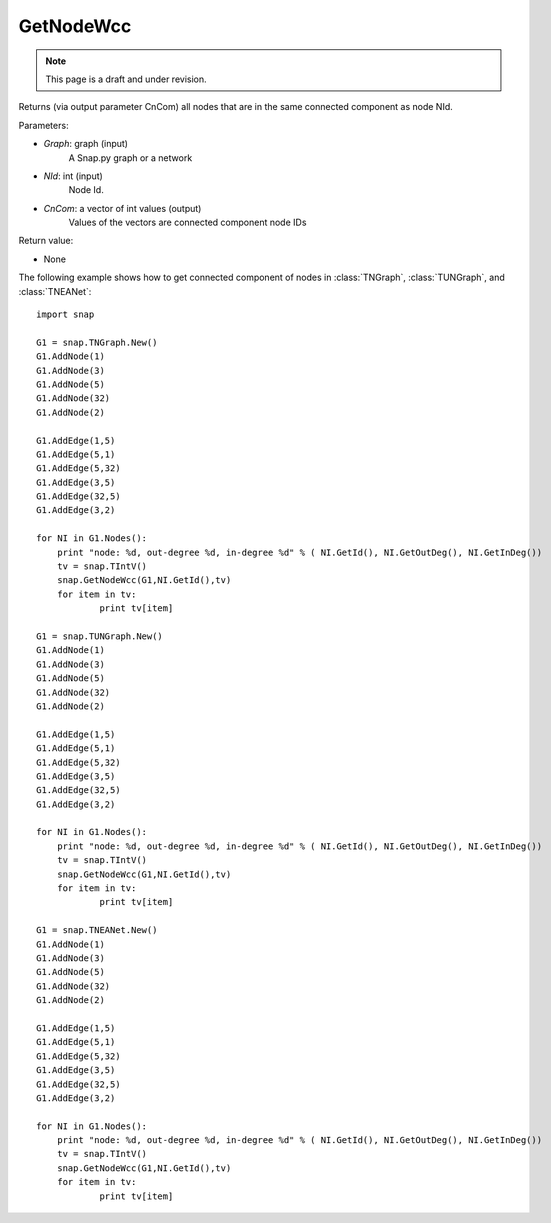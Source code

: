 GetNodeWcc
''''''''''
.. note::

    This page is a draft and under revision.


.. function:: GetNodeWcc(Graph, NId, CnCom)

Returns (via output parameter CnCom) all nodes that are in the same connected component as node NId.

Parameters:

- *Graph*: graph (input)
    A Snap.py graph or a network

- *NId*: int (input)
    Node Id.

- *CnCom*: a vector of int values (output)
    Values of the vectors are connected component node IDs

Return value:

- None

The following example shows how to get  connected component of nodes in
:class:`TNGraph`, :class:`TUNGraph`, and :class:`TNEANet`::

    import snap
    
    G1 = snap.TNGraph.New()
    G1.AddNode(1)
    G1.AddNode(3)
    G1.AddNode(5)
    G1.AddNode(32)
    G1.AddNode(2)
    
    G1.AddEdge(1,5)
    G1.AddEdge(5,1)
    G1.AddEdge(5,32)
    G1.AddEdge(3,5)
    G1.AddEdge(32,5)
    G1.AddEdge(3,2)
    
    for NI in G1.Nodes():
    	print "node: %d, out-degree %d, in-degree %d" % ( NI.GetId(), NI.GetOutDeg(), NI.GetInDeg())
    	tv = snap.TIntV()
    	snap.GetNodeWcc(G1,NI.GetId(),tv)
    	for item in tv:
    		print tv[item]
    
    G1 = snap.TUNGraph.New()
    G1.AddNode(1)
    G1.AddNode(3)
    G1.AddNode(5)
    G1.AddNode(32)
    G1.AddNode(2)
    
    G1.AddEdge(1,5)
    G1.AddEdge(5,1)
    G1.AddEdge(5,32)
    G1.AddEdge(3,5)
    G1.AddEdge(32,5)
    G1.AddEdge(3,2)
    
    for NI in G1.Nodes():
    	print "node: %d, out-degree %d, in-degree %d" % ( NI.GetId(), NI.GetOutDeg(), NI.GetInDeg())
    	tv = snap.TIntV()
    	snap.GetNodeWcc(G1,NI.GetId(),tv)
    	for item in tv:
    		print tv[item]
    
    G1 = snap.TNEANet.New()
    G1.AddNode(1)
    G1.AddNode(3)
    G1.AddNode(5)
    G1.AddNode(32)
    G1.AddNode(2)
    
    G1.AddEdge(1,5)
    G1.AddEdge(5,1)
    G1.AddEdge(5,32)
    G1.AddEdge(3,5)
    G1.AddEdge(32,5)
    G1.AddEdge(3,2)
    
    for NI in G1.Nodes():
    	print "node: %d, out-degree %d, in-degree %d" % ( NI.GetId(), NI.GetOutDeg(), NI.GetInDeg())
    	tv = snap.TIntV()
    	snap.GetNodeWcc(G1,NI.GetId(),tv)
    	for item in tv:
		print tv[item]
